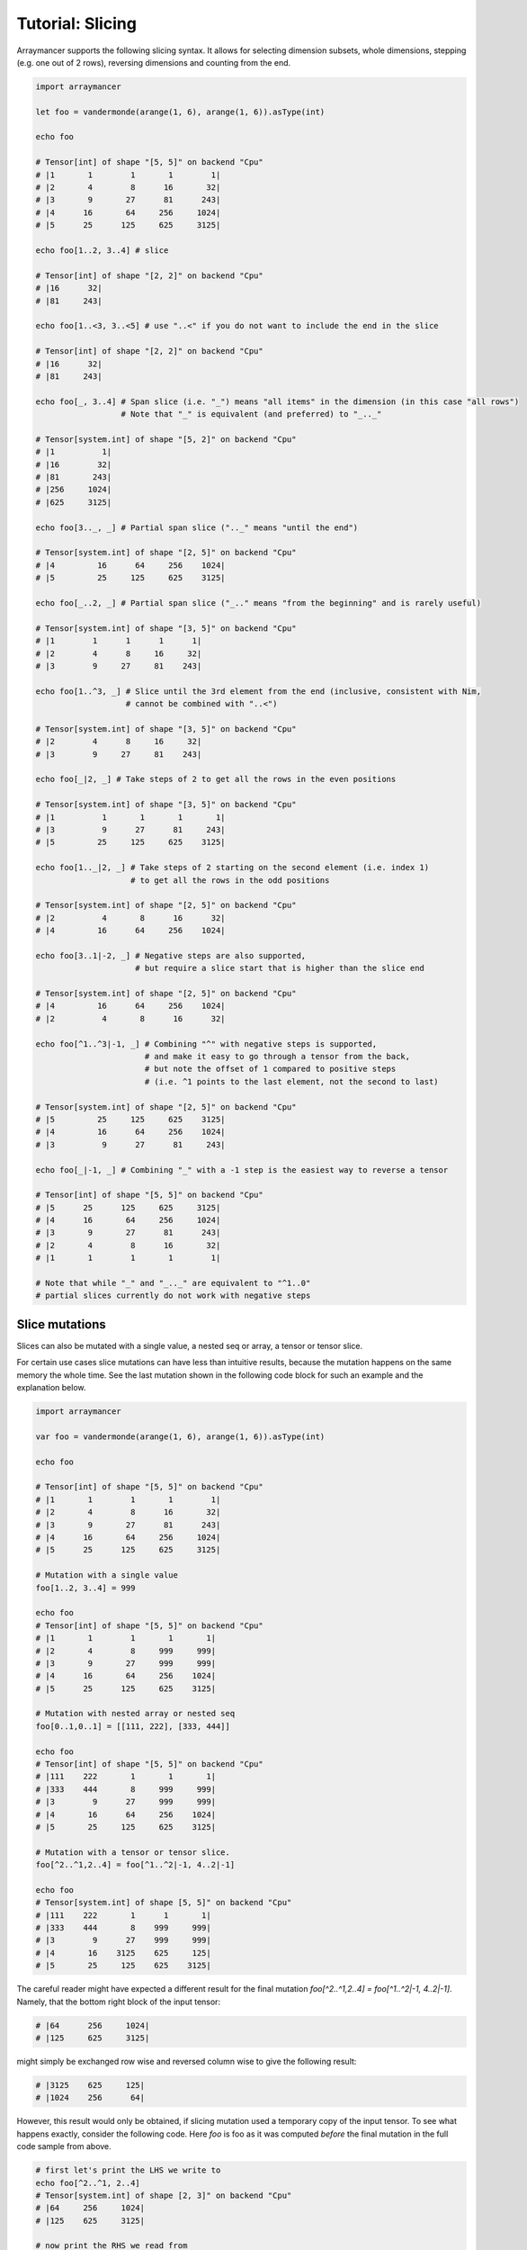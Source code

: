 =================
Tutorial: Slicing
=================

Arraymancer supports the following slicing syntax. It allows for
selecting dimension subsets, whole dimensions, stepping (e.g. one
out of 2 rows), reversing dimensions and counting from the end.

.. code:: nim

    import arraymancer

    let foo = vandermonde(arange(1, 6), arange(1, 6)).asType(int)

    echo foo

    # Tensor[int] of shape "[5, 5]" on backend "Cpu"
    # |1       1        1       1        1|
    # |2       4        8      16       32|
    # |3       9       27      81      243|
    # |4      16       64     256     1024|
    # |5      25      125     625     3125|

    echo foo[1..2, 3..4] # slice

    # Tensor[int] of shape "[2, 2]" on backend "Cpu"
    # |16      32|
    # |81     243|

    echo foo[1..<3, 3..<5] # use "..<" if you do not want to include the end in the slice

    # Tensor[int] of shape "[2, 2]" on backend "Cpu"
    # |16      32|
    # |81     243|

    echo foo[_, 3..4] # Span slice (i.e. "_") means "all items" in the dimension (in this case "all rows")
                      # Note that "_" is equivalent (and preferred) to "_.._"

    # Tensor[system.int] of shape "[5, 2]" on backend "Cpu"
    # |1          1|
    # |16        32|
    # |81       243|
    # |256     1024|
    # |625     3125|

    echo foo[3.._, _] # Partial span slice (".._" means "until the end")

    # Tensor[system.int] of shape "[2, 5]" on backend "Cpu"
    # |4         16      64     256    1024|
    # |5         25     125     625    3125|

    echo foo[_..2, _] # Partial span slice ("_.." means "from the beginning" and is rarely useful)

    # Tensor[system.int] of shape "[3, 5]" on backend "Cpu"
    # |1        1      1      1      1|
    # |2        4      8     16     32|
    # |3        9     27     81    243|

    echo foo[1..^3, _] # Slice until the 3rd element from the end (inclusive, consistent with Nim,
                       # cannot be combined with "..<")

    # Tensor[system.int] of shape "[3, 5]" on backend "Cpu"
    # |2        4      8     16     32|
    # |3        9     27     81    243|

    echo foo[_|2, _] # Take steps of 2 to get all the rows in the even positions

    # Tensor[system.int] of shape "[3, 5]" on backend "Cpu"
    # |1          1       1       1       1|
    # |3          9      27      81     243|
    # |5         25     125     625    3125|

    echo foo[1.._|2, _] # Take steps of 2 starting on the second element (i.e. index 1)
                        # to get all the rows in the odd positions

    # Tensor[system.int] of shape "[2, 5]" on backend "Cpu"
    # |2          4       8      16      32|
    # |4         16      64     256    1024|

    echo foo[3..1|-2, _] # Negative steps are also supported,
                         # but require a slice start that is higher than the slice end

    # Tensor[system.int] of shape "[2, 5]" on backend "Cpu"
    # |4         16      64     256    1024|
    # |2          4       8      16      32|

    echo foo[^1..^3|-1, _] # Combining "^" with negative steps is supported,
                           # and make it easy to go through a tensor from the back,
                           # but note the offset of 1 compared to positive steps
                           # (i.e. ^1 points to the last element, not the second to last)

    # Tensor[system.int] of shape "[2, 5]" on backend "Cpu"
    # |5         25     125     625    3125|
    # |4         16      64     256    1024|
    # |3          9      27      81     243|

    echo foo[_|-1, _] # Combining "_" with a -1 step is the easiest way to reverse a tensor

    # Tensor[int] of shape "[5, 5]" on backend "Cpu"
    # |5      25      125     625     3125|
    # |4      16       64     256     1024|
    # |3       9       27      81      243|
    # |2       4        8      16       32|
    # |1       1        1       1        1|

    # Note that while "_" and "_.._" are equivalent to "^1..0"
    # partial slices currently do not work with negative steps


Slice mutations
~~~~~~~~~~~~~~~

Slices can also be mutated with a single value, a nested seq or array, a
tensor or tensor slice.

For certain use cases slice mutations can have less than intuitive
results, because the mutation happens on the same memory the whole
time. See the last mutation shown in the following code block for such
an example and the explanation below.

.. code:: nim

    import arraymancer

    var foo = vandermonde(arange(1, 6), arange(1, 6)).asType(int)

    echo foo

    # Tensor[int] of shape "[5, 5]" on backend "Cpu"
    # |1       1        1       1        1|
    # |2       4        8      16       32|
    # |3       9       27      81      243|
    # |4      16       64     256     1024|
    # |5      25      125     625     3125|

    # Mutation with a single value
    foo[1..2, 3..4] = 999

    echo foo
    # Tensor[int] of shape "[5, 5]" on backend "Cpu"
    # |1       1        1       1       1|
    # |2       4        8     999     999|
    # |3       9       27     999     999|
    # |4      16       64     256    1024|
    # |5      25      125     625    3125|

    # Mutation with nested array or nested seq
    foo[0..1,0..1] = [[111, 222], [333, 444]]

    echo foo
    # Tensor[int] of shape "[5, 5]" on backend "Cpu"
    # |111    222       1       1       1|
    # |333    444       8     999     999|
    # |3        9      27     999     999|
    # |4       16      64     256    1024|
    # |5       25     125     625    3125|

    # Mutation with a tensor or tensor slice.
    foo[^2..^1,2..4] = foo[^1..^2|-1, 4..2|-1]

    echo foo
    # Tensor[system.int] of shape [5, 5]" on backend "Cpu"
    # |111    222       1      1       1|
    # |333    444       8    999     999|
    # |3        9      27    999     999|
    # |4       16    3125    625     125|
    # |5       25     125    625    3125|

The careful reader might have expected a different result for the
final mutation `foo[^2..^1,2..4] = foo[^1..^2|-1, 4..2|-1]`. Namely,
that the bottom right block of the input tensor:

.. code:: nim

    # |64      256     1024|
    # |125     625     3125|

might simply be exchanged row wise and reversed column wise to give
the following result:

.. code:: nim

     # |3125    625     125|
     # |1024    256      64|

However, this result would only be obtained, if slicing mutation used
a temporary copy of the input tensor. To see what happens exactly,
consider the following code. Here `foo` is foo as it was computed
*before* the final mutation in the full code sample from above.

.. code:: nim

     # first let's print the LHS we write to
     echo foo[^2..^1, 2..4]
     # Tensor[system.int] of shape [2, 3]" on backend "Cpu"
     # |64     256     1024|
     # |125    625     3125|

     # now print the RHS we read from
     echo foo[^1..^2|-1, 4..2|-1]
     # Tensor[system.int] of shape [2, 3]" on backend "Cpu"
     # |3125   625     125|
     # |1024   256      64|

     # this means we first perform this:
     foo[^2, 2..4] = foo[^1, 4..2|-1]
     echo foo
     # Tensor[system.int] of shape [5, 5]" on backend "Cpu"
     # |111    222       1      1       1|
     # |333    444       8    999     999|
     # |3        9      27    999     999|
     # |4       16    3125    625     125|
     # |5       25     125    625    3125|

     # and then the following. At this step (compare output
     foo[^1, 2..4] = foo[^2, 4..2|-1]
     echo foo
     # Tensor[system.int] of shape [5, 5]" on backend "Cpu"
     # |111    222       1      1       1|
     # |333    444       8    999     999|
     # |3        9      27    999     999|
     # |4       16    3125    625     125|
     # |5       25     125    625    3125|

In effect it makes it seem like the final mutation does not even do
anything! But that is only, because we are somewhat "inverting" doing
the second to last operation in reverse in the final operation, thus
copying exactly the thing we copied to the second to last row in
reverse back to the last row. But because that is where the values in
the second to last row originated from, nothing "happens".


Boolean Masks
~~~~~~~~~~~~~

In addition to regular slicing, boolean masks can be used to select items
from a tensor. The mask should have the same shape as the tensor it is used on.
However, the result of the mask operation will be a flat, 1-D tensor with the
selected items.

.. code:: nim

    foo = vandermonde.toTensor()
    echo foo[foo >. 27]

    # Tensor[system.int] of shape "[9]" on backend "Cpu"
    #     32      81     243      64     256    1024     125     625    3125

Boolean masks can also be used to mutate a tensor. The tensor is mutated in
place, and thus it maintains its original shape.

.. code:: nim

    foo = vandermonde.toTensor()
    foo[foo >. 27] = -arange(9)

    # Tensor[system.int] of shape "[5, 5]" on backend "Cpu"
    # |1      1     1     1     1|
    # |2      4     8    16     0|
    # |3      9    27    -1    -2|
    # |4     16    -3    -4    -5|
    # |5     25    -6    -7    -8|
